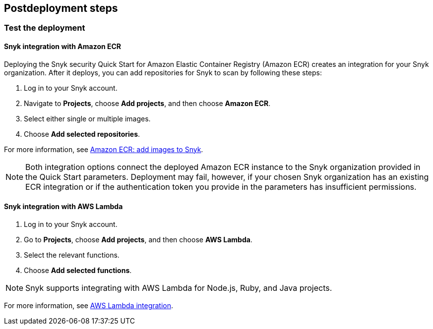 //Include any postdeployment steps here, such as steps necessary to test that the deployment was successful. If there are no postdeployment steps leave this file empty.

== Postdeployment steps

=== Test the deployment
// If steps are required to test the deployment, add them here. If not, remove the heading

==== Snyk integration with Amazon ECR
Deploying the Snyk security Quick Start for Amazon Elastic Container Registry (Amazon ECR) creates
an integration for your Snyk organization. After it deploys, you can
add repositories for Snyk to scan by following these steps:

. Log in to your Snyk account.
. Navigate to *Projects*, choose *Add projects*, and then choose *Amazon ECR*.
. Select either single or multiple images.
. Choose *Add selected repositories*.

For more information, see https://support.snyk.io/hc/en-us/articles/360003947077-Amazon-Elastic-Container-Registry-ECR-add-images-to-Snyk[Amazon ECR: add images to Snyk^].

NOTE: Both integration options connect the deployed Amazon ECR instance to the Snyk organization provided in the Quick Start parameters. Deployment may fail, however, if your chosen Snyk organization has an existing ECR integration or if the authentication token you provide in the parameters has insufficient permissions.

==== Snyk integration with AWS Lambda
. Log in to your Snyk account.
. Go to *Projects*, choose *Add projects*, and then choose *AWS Lambda*.
. Select the relevant functions.
. Choose *Add selected functions*.

NOTE: Snyk supports integrating with AWS Lambda for Node.js, Ruby, and Java projects.

For more information, see https://support.snyk.io/hc/en-us/articles/360004002418-AWS-Lambda-integration[AWS Lambda integration^].